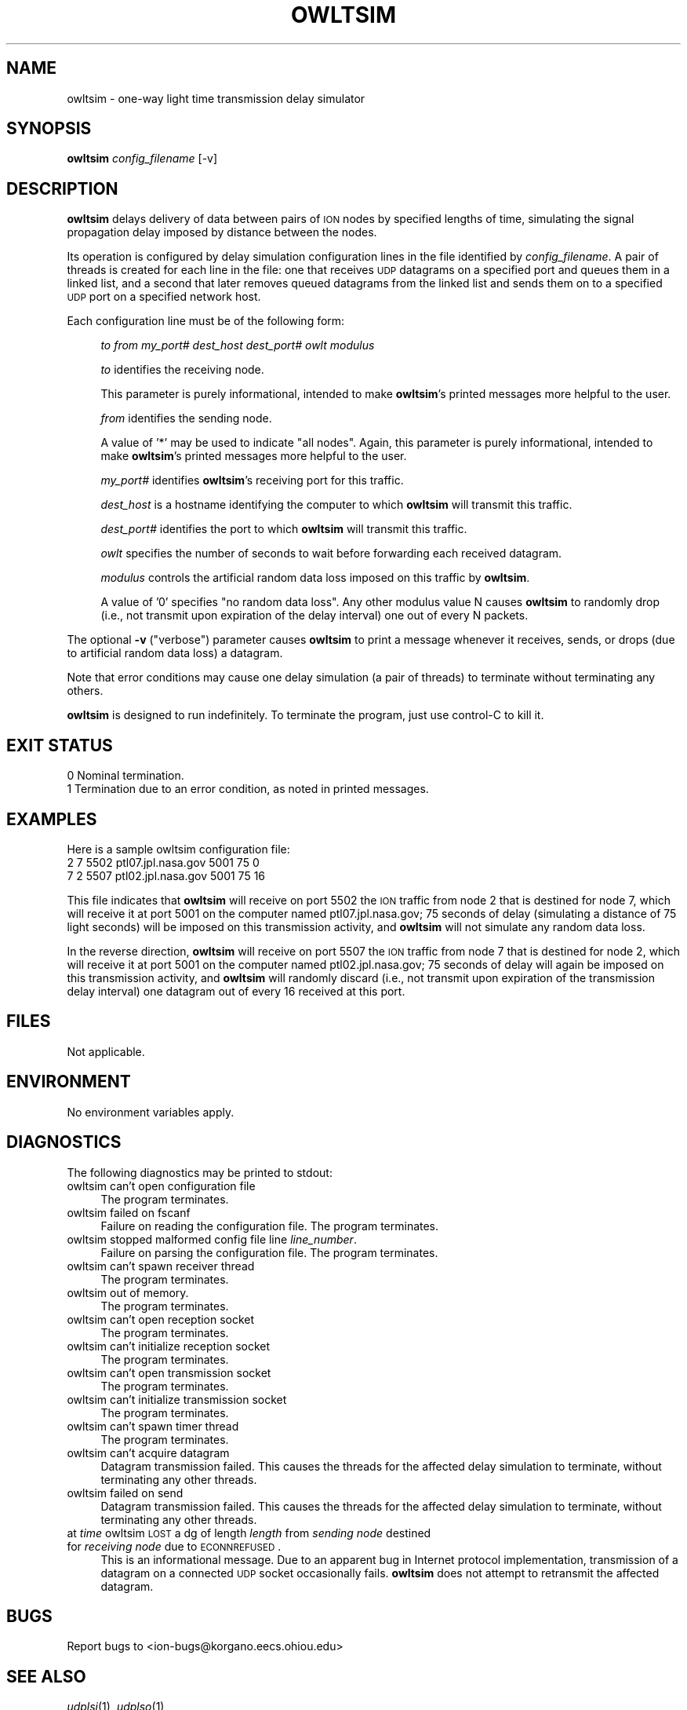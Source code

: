.\" Automatically generated by Pod::Man 2.25 (Pod::Simple 3.20)
.\"
.\" Standard preamble:
.\" ========================================================================
.de Sp \" Vertical space (when we can't use .PP)
.if t .sp .5v
.if n .sp
..
.de Vb \" Begin verbatim text
.ft CW
.nf
.ne \\$1
..
.de Ve \" End verbatim text
.ft R
.fi
..
.\" Set up some character translations and predefined strings.  \*(-- will
.\" give an unbreakable dash, \*(PI will give pi, \*(L" will give a left
.\" double quote, and \*(R" will give a right double quote.  \*(C+ will
.\" give a nicer C++.  Capital omega is used to do unbreakable dashes and
.\" therefore won't be available.  \*(C` and \*(C' expand to `' in nroff,
.\" nothing in troff, for use with C<>.
.tr \(*W-
.ds C+ C\v'-.1v'\h'-1p'\s-2+\h'-1p'+\s0\v'.1v'\h'-1p'
.ie n \{\
.    ds -- \(*W-
.    ds PI pi
.    if (\n(.H=4u)&(1m=24u) .ds -- \(*W\h'-12u'\(*W\h'-12u'-\" diablo 10 pitch
.    if (\n(.H=4u)&(1m=20u) .ds -- \(*W\h'-12u'\(*W\h'-8u'-\"  diablo 12 pitch
.    ds L" ""
.    ds R" ""
.    ds C` ""
.    ds C' ""
'br\}
.el\{\
.    ds -- \|\(em\|
.    ds PI \(*p
.    ds L" ``
.    ds R" ''
'br\}
.\"
.\" Escape single quotes in literal strings from groff's Unicode transform.
.ie \n(.g .ds Aq \(aq
.el       .ds Aq '
.\"
.\" If the F register is turned on, we'll generate index entries on stderr for
.\" titles (.TH), headers (.SH), subsections (.SS), items (.Ip), and index
.\" entries marked with X<> in POD.  Of course, you'll have to process the
.\" output yourself in some meaningful fashion.
.ie \nF \{\
.    de IX
.    tm Index:\\$1\t\\n%\t"\\$2"
..
.    nr % 0
.    rr F
.\}
.el \{\
.    de IX
..
.\}
.\"
.\" Accent mark definitions (@(#)ms.acc 1.5 88/02/08 SMI; from UCB 4.2).
.\" Fear.  Run.  Save yourself.  No user-serviceable parts.
.    \" fudge factors for nroff and troff
.if n \{\
.    ds #H 0
.    ds #V .8m
.    ds #F .3m
.    ds #[ \f1
.    ds #] \fP
.\}
.if t \{\
.    ds #H ((1u-(\\\\n(.fu%2u))*.13m)
.    ds #V .6m
.    ds #F 0
.    ds #[ \&
.    ds #] \&
.\}
.    \" simple accents for nroff and troff
.if n \{\
.    ds ' \&
.    ds ` \&
.    ds ^ \&
.    ds , \&
.    ds ~ ~
.    ds /
.\}
.if t \{\
.    ds ' \\k:\h'-(\\n(.wu*8/10-\*(#H)'\'\h"|\\n:u"
.    ds ` \\k:\h'-(\\n(.wu*8/10-\*(#H)'\`\h'|\\n:u'
.    ds ^ \\k:\h'-(\\n(.wu*10/11-\*(#H)'^\h'|\\n:u'
.    ds , \\k:\h'-(\\n(.wu*8/10)',\h'|\\n:u'
.    ds ~ \\k:\h'-(\\n(.wu-\*(#H-.1m)'~\h'|\\n:u'
.    ds / \\k:\h'-(\\n(.wu*8/10-\*(#H)'\z\(sl\h'|\\n:u'
.\}
.    \" troff and (daisy-wheel) nroff accents
.ds : \\k:\h'-(\\n(.wu*8/10-\*(#H+.1m+\*(#F)'\v'-\*(#V'\z.\h'.2m+\*(#F'.\h'|\\n:u'\v'\*(#V'
.ds 8 \h'\*(#H'\(*b\h'-\*(#H'
.ds o \\k:\h'-(\\n(.wu+\w'\(de'u-\*(#H)/2u'\v'-.3n'\*(#[\z\(de\v'.3n'\h'|\\n:u'\*(#]
.ds d- \h'\*(#H'\(pd\h'-\w'~'u'\v'-.25m'\f2\(hy\fP\v'.25m'\h'-\*(#H'
.ds D- D\\k:\h'-\w'D'u'\v'-.11m'\z\(hy\v'.11m'\h'|\\n:u'
.ds th \*(#[\v'.3m'\s+1I\s-1\v'-.3m'\h'-(\w'I'u*2/3)'\s-1o\s+1\*(#]
.ds Th \*(#[\s+2I\s-2\h'-\w'I'u*3/5'\v'-.3m'o\v'.3m'\*(#]
.ds ae a\h'-(\w'a'u*4/10)'e
.ds Ae A\h'-(\w'A'u*4/10)'E
.    \" corrections for vroff
.if v .ds ~ \\k:\h'-(\\n(.wu*9/10-\*(#H)'\s-2\u~\d\s+2\h'|\\n:u'
.if v .ds ^ \\k:\h'-(\\n(.wu*10/11-\*(#H)'\v'-.4m'^\v'.4m'\h'|\\n:u'
.    \" for low resolution devices (crt and lpr)
.if \n(.H>23 .if \n(.V>19 \
\{\
.    ds : e
.    ds 8 ss
.    ds o a
.    ds d- d\h'-1'\(ga
.    ds D- D\h'-1'\(hy
.    ds th \o'bp'
.    ds Th \o'LP'
.    ds ae ae
.    ds Ae AE
.\}
.rm #[ #] #H #V #F C
.\" ========================================================================
.\"
.IX Title "OWLTSIM 1"
.TH OWLTSIM 1 "2013-06-03" "perl v5.16.1" "ICI executables"
.\" For nroff, turn off justification.  Always turn off hyphenation; it makes
.\" way too many mistakes in technical documents.
.if n .ad l
.nh
.SH "NAME"
owltsim \- one\-way light time transmission delay simulator
.SH "SYNOPSIS"
.IX Header "SYNOPSIS"
\&\fBowltsim\fR \fIconfig_filename\fR [\-v]
.SH "DESCRIPTION"
.IX Header "DESCRIPTION"
\&\fBowltsim\fR delays delivery of data between pairs of \s-1ION\s0 nodes by specified
lengths of time, simulating the signal propagation delay imposed by distance
between the nodes.
.PP
Its operation is configured by delay simulation configuration lines in the
file identified by \fIconfig_filename\fR.  A pair of threads is created for
each line in the file: one that receives \s-1UDP\s0 datagrams on a specified port
and queues them in a linked list, and a second that later removes queued
datagrams from the linked list and sends them on to a specified \s-1UDP\s0 port
on a specified network host.
.PP
Each configuration line must be of the following form:
.Sp
.RS 4
\&\fIto\fR \fIfrom\fR \fImy_port#\fR \fIdest_host\fR \fIdest_port#\fR \fIowlt\fR \fImodulus\fR
.Sp
\&\fIto\fR identifies the receiving node.
.Sp
This parameter is purely informational, intended to make \fBowltsim\fR's
printed messages more helpful to the user.
.Sp
\&\fIfrom\fR identifies the sending node.
.Sp
A value of '*' may be used to indicate \*(L"all nodes\*(R".  Again, this parameter
is purely informational, intended to make \fBowltsim\fR's printed messages
more helpful to the user.
.Sp
\&\fImy_port#\fR identifies \fBowltsim\fR's receiving port for this traffic.
.Sp
\&\fIdest_host\fR is a hostname identifying the computer to which \fBowltsim\fR
will transmit this traffic.
.Sp
\&\fIdest_port#\fR identifies the port to which \fBowltsim\fR will transmit
this traffic.
.Sp
\&\fIowlt\fR specifies the number of seconds to wait before forwarding each
received datagram.
.Sp
\&\fImodulus\fR controls the artificial random data loss imposed on this traffic by \fBowltsim\fR.
.Sp
A value of '0' specifies \*(L"no random data loss\*(R".  Any other modulus value N
causes \fBowltsim\fR to randomly drop (i.e., not transmit upon expiration of the
delay interval) one out of every N packets.
.RE
.PP
The optional \fB\-v\fR (\*(L"verbose\*(R") parameter causes \fBowltsim\fR to print a
message whenever it receives, sends, or drops (due to artificial random
data loss) a datagram.
.PP
Note that error conditions may cause one delay simulation (a pair of threads)
to terminate without terminating any others.
.PP
\&\fBowltsim\fR is designed to run indefinitely.  To terminate the program, just
use control-C to kill it.
.SH "EXIT STATUS"
.IX Header "EXIT STATUS"
.IP "0 Nominal termination." 4
.IX Item "0 Nominal termination."
.PD 0
.IP "1 Termination due to an error condition, as noted in printed messages." 4
.IX Item "1 Termination due to an error condition, as noted in printed messages."
.PD
.SH "EXAMPLES"
.IX Header "EXAMPLES"
Here is a sample owltsim configuration file:
.IP "2 7 5502 ptl07.jpl.nasa.gov 5001 75 0" 4
.IX Item "2 7 5502 ptl07.jpl.nasa.gov 5001 75 0"
.PD 0
.IP "7 2 5507 ptl02.jpl.nasa.gov 5001 75 16" 4
.IX Item "7 2 5507 ptl02.jpl.nasa.gov 5001 75 16"
.PD
.PP
This file indicates that \fBowltsim\fR will receive on port 5502 the \s-1ION\s0
traffic from node 2 that is destined for node 7, which will receive it at
port 5001 on the computer named ptl07.jpl.nasa.gov; 75 seconds of delay
(simulating a distance of 75 light seconds) will be imposed on this
transmission activity, and \fBowltsim\fR will not simulate any random data loss.
.PP
In the reverse direction, \fBowltsim\fR will receive on port 5507 the \s-1ION\s0
traffic from node 7 that is destined for node 2, which will receive it at
port 5001 on the computer named ptl02.jpl.nasa.gov; 75 seconds of delay
will again be imposed on this transmission activity, and \fBowltsim\fR will
randomly discard (i.e., not transmit upon expiration of the transmission
delay interval) one datagram out of every 16 received at this port.
.SH "FILES"
.IX Header "FILES"
Not applicable.
.SH "ENVIRONMENT"
.IX Header "ENVIRONMENT"
No environment variables apply.
.SH "DIAGNOSTICS"
.IX Header "DIAGNOSTICS"
The following diagnostics may be printed to stdout:
.IP "owltsim can't open configuration file" 4
.IX Item "owltsim can't open configuration file"
The program terminates.
.IP "owltsim failed on fscanf" 4
.IX Item "owltsim failed on fscanf"
Failure on reading the configuration file.  The program terminates.
.IP "owltsim stopped malformed config file line \fIline_number\fR." 4
.IX Item "owltsim stopped malformed config file line line_number."
Failure on parsing the configuration file.  The program terminates.
.IP "owltsim can't spawn receiver thread" 4
.IX Item "owltsim can't spawn receiver thread"
The program terminates.
.IP "owltsim out of memory." 4
.IX Item "owltsim out of memory."
The program terminates.
.IP "owltsim can't open reception socket" 4
.IX Item "owltsim can't open reception socket"
The program terminates.
.IP "owltsim can't initialize reception socket" 4
.IX Item "owltsim can't initialize reception socket"
The program terminates.
.IP "owltsim can't open transmission socket" 4
.IX Item "owltsim can't open transmission socket"
The program terminates.
.IP "owltsim can't initialize transmission socket" 4
.IX Item "owltsim can't initialize transmission socket"
The program terminates.
.IP "owltsim can't spawn timer thread" 4
.IX Item "owltsim can't spawn timer thread"
The program terminates.
.IP "owltsim can't acquire datagram" 4
.IX Item "owltsim can't acquire datagram"
Datagram transmission failed.  This causes the threads for the affected
delay simulation to terminate, without terminating any other threads.
.IP "owltsim failed on send" 4
.IX Item "owltsim failed on send"
Datagram transmission failed.  This causes the threads for the affected
delay simulation to terminate, without terminating any other threads.
.IP "at \fItime\fR owltsim \s-1LOST\s0 a dg of length \fIlength\fR from \fIsending node\fR destined for \fIreceiving node\fR due to \s-1ECONNREFUSED\s0." 4
.IX Item "at time owltsim LOST a dg of length length from sending node destined for receiving node due to ECONNREFUSED."
This is an informational message.  Due to an apparent bug in Internet
protocol implementation, transmission of a datagram on a connected \s-1UDP\s0
socket occasionally fails.  \fBowltsim\fR does not attempt to retransmit the
affected datagram.
.SH "BUGS"
.IX Header "BUGS"
Report bugs to <ion\-bugs@korgano.eecs.ohiou.edu>
.SH "SEE ALSO"
.IX Header "SEE ALSO"
\&\fIudplsi\fR\|(1), \fIudplso\fR\|(1)
.SH "POD ERRORS"
.IX Header "POD ERRORS"
Hey! \fBThe above document had some coding errors, which are explained below:\fR
.IP "Around line 24:" 4
.IX Item "Around line 24:"
You can't have =items (as at line 29) unless the first thing after the =over is an =item
